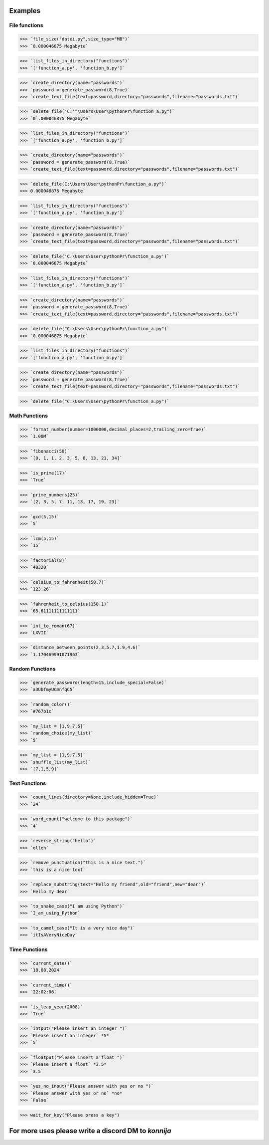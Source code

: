 Examples
========

File functions
--------------

>>> `file_size("datei.py",size_type="MB")`
>>> `0.000046875 Megabyte`


>>> `list_files_in_directory("functions")`
>>> `['function_a.py', 'function_b.py']`


>>> `create_directory(name="passwords")`
>>> `password = generate_password(8,True)`
>>> `create_text_file(text=password,directory="passwords",filename="passwords.txt")`


>>> `delete_file('C:'"\Users\User\pythonPr\function_a.py")`
>>> `0`.000046875 Megabyte`


>>> `list_files_in_directory("functions")`
>>> `['function_a.py', 'function_b.py']`


>>> `create_directory(name="passwords")`
>>> `password = generate_password(8,True)`
>>> `create_text_file(text=password,directory="passwords",filename="passwords.txt")`


>>> `delete_file(C:\Users\User\pythonPr\function_a.py")`
>>> 0.000046875 Megabyte`


>>> `list_files_in_directory("functions")`
>>> `['function_a.py', 'function_b.py']`


>>> `create_directory(name="passwords")`
>>> `password = generate_password(8,True)`
>>> `create_text_file(text=password,directory="passwords",filename="passwords.txt")`


>>> `delete_file('C:\Users\User\pythonPr\function_a.py')`
>>> `0.000046875 Megabyte`


>>> `list_files_in_directory("functions")`
>>> `['function_a.py', 'function_b.py']`


>>> `create_directory(name="passwords")`
>>> `password = generate_password(8,True)`
>>> `create_text_file(text=password,directory="passwords",filename="passwords.txt")`


>>> `delete_file("C:\Users\User\pythonPr\function_a.py")`
>>> `0.000046875 Megabyte`


>>> `list_files_in_directory("functions")`
>>> `['function_a.py', 'function_b.py']`


>>> `create_directory(name="passwords")`
>>> `password = generate_password(8,True)`
>>> `create_text_file(text=password,directory="passwords",filename="passwords.txt")`


>>> `delete_file("C:\Users\User\pythonPr\function_a.py")`


Math Functions
--------------

>>> `format_number(number=1000000,decimal_places=2,trailing_zero=True)`
>>> `1.00M`


>>> `fibonacci(50)`
>>> `[0, 1, 1, 2, 3, 5, 8, 13, 21, 34]`


>>> `is_prime(17)`
>>> `True`


>>> `prime_numbers(25)`
>>> `[2, 3, 5, 7, 11, 13, 17, 19, 23]`


>>> `gcd(5,15)`
>>> `5`


>>> `lcm(5,15)`
>>> `15`


>>> `factorial(8)`
>>> `40320`


>>> `celsius_to_fahrenheit(50.7)`
>>> `123.26`


>>> `fahrenheit_to_celsius(150.1)`
>>> `65.61111111111111`


>>> `int_to_roman(67)`
>>> `LXVII`


>>> `distance_between_points(2.3,5.7,1.9,4.6)`
>>> `1.170469991071963`


Random Functions
----------------

>>> `generate_password(length=15,include_special=False)`
>>> `a3UbfmyUCmnfqC5`


>>> `random_color()`
>>> `#767b1c`


>>> `my_list = [1,9,7,5]`
>>> `random_choice(my_list)`
>>> `5`


>>> `my_list = [1,9,7,5]`
>>> `shuffle_list(my_list)`
>>> `[7,1,5,9]`


Text Functions
--------------

>>> `count_lines(directory=None,include_hidden=True)`
>>> `24`


>>> `word_count("welcome to this package")`
>>> `4`


>>> `reverse_string("hello")`
>>> `olleh`


>>> `remove_punctuation("this is a nice text.")`
>>> `this is a nice text`


>>> `replace_substring(text="Hello my friend",old="friend",new="dear")`
>>> `Hello my dear`


>>> `to_snake_case("I am using Python")`
>>> `I_am_using_Python`


>>> `to_camel_case("It is a very nice day")`
>>> `itIsAVeryNiceDay`


Time Functions
--------------


>>> `current_date()`
>>> `18.08.2024`


>>> `current_time()`
>>> `22:02:06`


>>> `is_leap_year(2008)`
>>> `True`


>>> `intput("Please insert an integer ")`
>>> `Please insert an integer` *5*
>>> `5`


>>> `floatput("Please insert a float ")`
>>> `Please insert a float` *3.5*
>>> `3.5`


>>> `yes_no_input("Please answer with yes or no ")`
>>> `Please answer with yes or no` *no*
>>> `False`


>>> wait_for_key("Please press a key")



**For more uses please write a discord DM to** *konnija*
========================================================